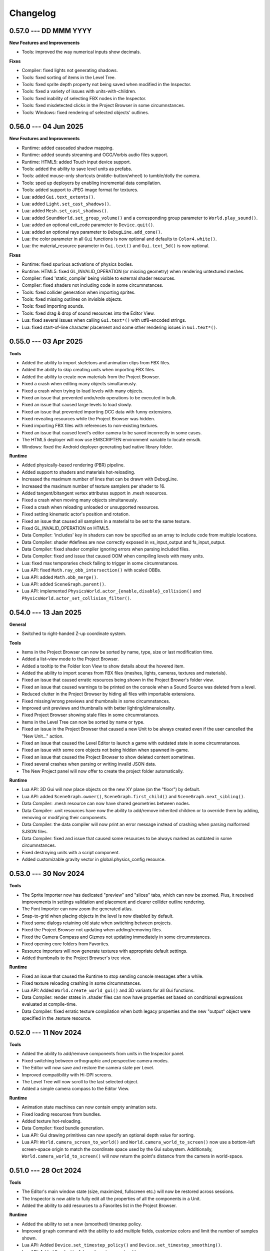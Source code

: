 Changelog
=========

0.57.0 --- DD MMM YYYY
----------------------

**New Features and Improvements**

* Tools: improved the way numerical inputs show decimals.

**Fixes**

* Compiler: fixed lights not generating shadows.
* Tools: fixed sorting of items in the Level Tree.
* Tools: fixed sprite depth property not being saved when modified in the Inspector.
* Tools: fixed a variety of issues with units-with-children.
* Tools: fixed inability of selecting FBX nodes in the Inspector.
* Tools: fixed misdetected clicks in the Project Browser in some circumnstances.
* Tools: Windows: fixed rendering of selected objects' outlines.

0.56.0 --- 04 Jun 2025
----------------------

**New Features and Improvements**

* Runtime: added cascaded shadow mapping.
* Runtime: added sounds streaming and OGG/Vorbis audio files support.
* Runtime: HTML5: added Touch input device support.
* Tools: added the ability to save level units as prefabs.
* Tools: added mouse-only shortcuts (middle-button/wheel) to tumble/dolly the camera.
* Tools: sped up deployers by enabling incremental data compilation.
* Tools: added support to JPEG image format for textures.
* Lua: added ``Gui.text_extents()``.
* Lua: added ``Light.set_cast_shadows()``.
* Lua: added ``Mesh.set_cast_shadows()``.
* Lua: added ``SoundWorld.set_group_volume()`` and a corresponding group parameter to ``World.play_sound()``.
* Lua: added an optional exit_code parameter to ``Device.quit()``.
* Lua: added an optional rays parameter to ``DebugLine.add_cone()``.
* Lua: the color parameter in all ``Gui`` functions is now optional and defaults to ``Color4.white()``.
* Lua: the material_resource parameter in ``Gui.text()`` and ``Gui.text_3d()`` is now optional.

**Fixes**

* Runtime: fixed spurious activations of physics bodies.
* Runtime: HTML5: fixed GL_INVALID_OPERATION (or missing geometry) when rendering untextured meshes.
* Compiler: fixed 'static_compile' being visible to external shader resources.
* Compiler: fixed shaders not including code in some circumnstances.
* Tools: fixed collider generation when importing sprites.
* Tools: fixed missing outlines on invisible objects.
* Tools: fixed importing sounds.
* Tools: fixed drag & drop of sound resources into the Editor View.
* Lua: fixed several issues when calling ``Gui.text*()`` with utf8-encoded strings.
* Lua: fixed start-of-line character placement and some other rendering issues in ``Gui.text*()``.

0.55.0 --- 03 Apr 2025
----------------------

**Tools**

* Added the ability to import skeletons and animation clips from FBX files.
* Added the ability to skip creating units when importing FBX files.
* Added the ability to create new materials from the Project Browser.
* Fixed a crash when editing many objects simultaneusly.
* Fixed a crash when trying to load levels with many objects.
* Fixed an issue that prevented undo/redo operations to be executed in bulk.
* Fixed an issue that caused large levels to load slowly.
* Fixed an issue that prevented importing DCC data with funny extensions.
* Fixed revealing resources while the Project Browser was hidden.
* Fixed importing FBX files with references to non-existing textures.
* Fixed an issue that caused level's editor camera to be saved incorrectly in some cases.
* The HTML5 deployer will now use EMSCRIPTEN environment variable to locate emsdk.
* Windows: fixed the Android deployer generating bad native library folder.

**Runtime**

* Added physically-based rendering (PBR) pipeline.
* Added support to shaders and materials hot-reloading.
* Increased the maximum number of lines that can be drawn with DebugLine.
* Increased the maximum number of texture samplers per shader to 16.
* Added tangent/bitangent vertex attributes support in .mesh resources.
* Fixed a crash when moving many objects simultaneusly.
* Fixed a crash when reloading unloaded or unsupported resources.
* Fixed setting kinematic actor's position and rotation.
* Fixed an issue that caused all samplers in a material to be set to the same texture.
* Fixed GL_INVALID_OPERATION on HTML5.
* Data Compiler: 'includes' key in shaders can now be specified as an array to include code from multiple locations.
* Data Compiler: shader #defines are now correctly exposed in vs_input_output and fs_input_output.
* Data Compiler: fixed shader compiler ignoring errors when parsing included files.
* Data Compiler: fixed and issue that caused OOM when compiling levels with many units.
* Lua: fixed max temporaries check failing to trigger in some circumnstances.
* Lua API: fixed ``Math.ray_obb_intersection()`` with scaled OBBs.
* Lua API: added ``Math.obb_merge()``.
* Lua API: added ``SceneGraph.parent()``.
* Lua API: implemented ``PhysicsWorld.actor_{enable,disable}_collision()`` and ``PhysicsWorld.actor_set_collision_filter()``.

0.54.0 --- 13 Jan 2025
----------------------

**General**

* Switched to right-handed Z-up coordinate system.

**Tools**

* Items in the Project Browser can now be sorted by name, type, size or last modification time.
* Added a list-view mode to the Project Browser.
* Added a tooltip to the Folder Icon View to show details about the hovered item.
* Added the ability to import scenes from FBX files (meshes, lights, cameras, textures and materials).
* Fixed an issue that caused erratic resources being shown in the Project Brower's folder view.
* Fixed an issue that caused warnings to be printed on the console when a Sound Source was deleted from a level.
* Reduced clutter in the Project Browser by hiding all files with importable extensions.
* Fixed missing/wrong previews and thumbnails in some circumnstances.
* Improved unit previews and thumbnails with better lighting/dimensionality.
* Fixed Project Browser showing stale files in some circumnstances.
* Items in the Level Tree can now be sorted by name or type.
* Fixed an issue in the Project Browser that caused a new Unit to be always created even if the user cancelled the "New Unit..." action.
* Fixed an issue that caused the Level Editor to launch a game with outdated state in some circumnstances.
* Fixed an issue with some core objects not being hidden when spawned in-game.
* Fixed an issue that caused the Project Browser to show deleted content sometimes.
* Fixed several crashes when parsing or writing invalid JSON data.
* The New Project panel will now offer to create the project folder automatically.

**Runtime**

* Lua API: 3D Gui will now place objects on the new XY plane (on the "floor") by default.
* Lua API: added ``SceneGraph.owner()``, ``SceneGraph.first_child()`` and ``SceneGraph.next_sibling()``.
* Data Compiler: .mesh resource can now have shared geometries between nodes.
* Data Compiler: .unit resources have now the ability to add/remove inherited children or to override them by adding, removing or modifying their components.
* Data Compiler: the data compiler will now print an error message instead of crashing when parsing malformed SJSON files.
* Data Compiler: fixed and issue that caused some resources to be always marked as outdated in some circumnstances.
* Fixed destroying units with a script component.
* Added customizable gravity vector in global.physics_config resource.

0.53.0 --- 30 Nov 2024
----------------------

**Tools**

* The Sprite Importer now has dedicated "preview" and "slices" tabs, which can now be zoomed. Plus, it received improvements in settings validation and placement and clearer collider outline rendering.
* The Font Importer can now zoom the generated atlas.
* Snap-to-grid when placing objects in the level is now disabled by default.
* Fixed some dialogs retaining old state when switching between projects.
* Fixed the Project Browser not updating when adding/removing files.
* Fixed the Camera Compass and Gizmos not updating immediately in some circumnstances.
* Fixed opening core folders from Favorites.
* Resource importers will now generate textures with appropriate default settings.
* Added thumbnails to the Project Browser's tree view.

**Runtime**

* Fixed an issue that caused the Runtime to stop sending console messages after a while.
* Fixed texture reloading crashing in some circumnstances.
* Lua API: Added ``World.create_world_gui()`` and 3D variants for all Gui functions.
* Data Compiler: render states in .shader files can now have properties set based on conditional expressions evaluated at compile-time.
* Data Compiler: fixed erratic texture compilation when both legacy properties and the new "output" object were specified in the .texture resource.

0.52.0 --- 11 Nov 2024
----------------------

**Tools**

* Added the ability to add/remove components from units in the Inspector panel.
* Fixed switching between orthographic and perspective camera modes.
* The Editor will now save and restore the camera state per Level.
* Improved compatibility with Hi-DPI screens.
* The Level Tree will now scroll to the last selected object.
* Added a simple camera compass to the Editor View.

**Runtime**

* Animation state machines can now contain empty animation sets.
* Fixed loading resources from bundles.
* Added texture hot-reloading.
* Data Compiler: fixed bundle generation.
* Lua API: Gui drawing primitives can now specify an optional depth value for sorting.
* Lua API: ``World.camera_screen_to_world()`` and ``World.camera_world_to_screen()`` now use a bottom-left screen-space origin to match the coordinate space used by the Gui subsystem. Additionally, ``World.camera_world_to_screen()`` will now return the point's distance from the camera in world-space.

0.51.0 --- 28 Oct 2024
----------------------

**Tools**

* The Editor's main window state (size, maximized, fullscreen etc.) will now be restored across sessions.
* The Inspector is now able to fully edit all the properties of all the components in a Unit.
* Added the ability to add resources to a Favorites list in the Project Browser.

**Runtime**

* Added the ability to set a new (smoothed) timestep policy.
* Improved ``graph`` command with the ability to add multiple fields, customize colors and limit the number of samples shown.
* Lua API: Added ``Device.set_timestep_policy()`` and ``Device.set_timestep_smoothing()``.
* Lua API: Added ``RenderWorld.mesh_set_geometry()``.
* Windows: fixed xinput.dll not found on some systems.
* Windows: fixed console output and absolute paths when launched under MinGW.

0.50.0 --- 10 Oct 2024
----------------------

**Tools**

* Added an option to use the debug keystore when deploying APKs for Android.
* Added the ability to copy the path of files in the Project Browser.
* Fixed unit preview in the Resource Chooser.
* The Console will now show a single line with a counter instead of spamming the view with duplicated entries.
* Fixed Console's text color in dark/light mode.
* Fixed mouse click in the Editor View not selecting the correct sprite in some circumnstances.
* Added the ability to drag & drop units from the ProjectBrowser to the EditorView.
* Added thumbnails for .unit, .material, .texture and .sound resources in the Project Browser.
* Fixed importing resources in the source directory's root asking for destination directory.
* Improved revealing a resource in the Project Browser.
* Fixed some dialogs not getting focus when opened after the first time.

**Runtime**

* Fixed intra-frame button press/release detection.
* Added ``--hidden`` CLI option.
* Fixed HashMap and HashSet.
* Packages will now bring resources online in the correct order. This enables runtime optimizations and features previously impossible to have.
* Windows: fixed resolution property from boot.config not being honored.
* Data Compiler: Added per-platform texture output settings.
* Data Compiler: Fixed existence/redefinition checks for samplers.
* Data Compiler: Added the ability to inherit render states via the ``inherit`` property.
* Data Compiler: Windows: Fixed shader compilation.
* Data Compiler: Improved data writing robustness.
* Lua API: Added ``Device.screenshot()`` and ``screenshot()`` callback, see :doc:`lua_api` for details.
* Lua API: Added ``Material.set_texture()``.
* Lua API: Added ``Gui.material()``.

0.49.0 --- 27 Nov 2023
----------------------

**Data Compiler**

* Linux: fixed detection of deleted directories in some cases.

**Runtime**

* Fixed a crash when rendering text with a font missing some of the glyphs.
* Fixed pixelation when rendering scaled text.
* Fixed .sprite_animation's compiler and resources.

**Tools**

* Added a TrueType and OpenType Font Importer.
* Added the ability to rename a sprite in the Sprite Importer.
* Added a popup menu to quickly access some resource-related functionalities directly from the Console.
* Fixed initial 'sensitivity' state in some widgets.
* Fixed erratic messages when importing assets and improved import procedure robustness.
* Fixed creating new project from templates.
* The most recent project in the Projects List can now be opened by pressing the 'Enter' key.

0.48.0 --- *31 Jul 2023*
------------------------

**Data Compiler**

* Data directories can now be deleted at run-time to force a full data compilation.
* Some dependencies for Lua scripts are now automatically determined by parsing require() calls in the source.
* Add ability to pack compiled data together into "bundles".
* Windows: fixed an issue that prevented the data-compiler to be launched in stand-alone mode when the data-compiler server was running.

**Runtime**

* Added experimental HTML5 target platform.
* Added ``--window-rect``, ``--bundle`` and ``--bundle-dir`` CLI options.
* Fixed a double-free error during shutdown.
* Bumped minimum OpenGL|ES version for Android platform to 3.0.

**Tools**

* Added Deploy dialog to generate packages for all supported platforms.
* Added camera framing of selected objects or whole Level.
* Numeric input fields will now accept simple math expressions.
* Fixed the Editor View struggling to grab keyboard focus sometimes.
* Fixed an issue that caused a project folder to be deleted when the ESC key was pressed in the confirmation dialog.
* Fixed the Editor View's size when Hi-DPI is enabled.
* Fixed minor aesthetic issues.

**Lua API**

* Added ``Matrix4x4.scale()`` and ``Matrix4x4.set_scale()``.
* Added ``Math.obb_vertices()``.
* Fixed ``Touch.axis()`` value not being updated at the start or end of a touch action.

0.47.0 --- *06 Feb 2023*
------------------------

**Data Compiler**

* Fixed file changes not detected sometimes.
* Fixed Ctrl+C/SIGTERM/SIGINT not being honored when launched with --server.
* Fixed handling of filenames containing some special characters.
* Fixed a crash when a directory was created and deleted immediately after in a project folder.

**Runtime**

* Windows: reduced CPU usage by polling joypads' status in a background thread.
* Added ``graph`` command to plot profiler data at runtime.
* The ConsoleServer will now report an error when a command is not found.
* Fixed a crash when reloading materials.
* Hot-reloading has been enabled for all resource types.
* Fixed a crash when malformed lua scripts were passed to boot.config or require()-ed from other lua scripts.

**Tools**

* The tools are now licensed under the GNU GPL v3.0 or later.
* Bumped minimum GTK+ version to 3.22 (Ubuntu 18.04+).
* Added the ability to set a limit to the memory used by the undo/redo system.
* The editor now uses an external service to launch subprocesses and clean them up effectively after crashes.
* Fixed crashes in the undo/redo system.
* Fixed minor issues when toggling the Console.
* Fixed the Project Browser not being able to obtain keyboard focus.
* Fixed camera view not being restored.
* Fixed minor aesthetic issues.
* Fixed Console's text not scrolling to bottom.

**Lua API**

* Added ``Input.events()``, see :doc:`lua_api` for details.

**Samples**

* Added 03-joypad sample.

0.46.0 --- *19 Nov 2021*
------------------------

**General**

* Updated various external web links to docs, website etc.
* Windows: fixed handling of spaces in filenames when spawning external processes.

**Tools**

* The Console will now use local time for log output.

0.45.0 --- *30 Jul 2021*
------------------------

**Data Compiler**

* Fixed standalone compiler never exiting when another compiler instance was running in server mode.

**Tools**

* Fixed opening projects from the menubar when in the welcome panel.
* Fixed projects opened from the menubar not being added to the recent projects list.
* Fixed deploy getting stuck.
* Linux: fixed launching editor under Wayland.

0.44.0 --- *13 May 2021*
------------------------

**Data Compiler**

* Fixed undetected file changes in some circumnstances.

**Tools**

* Fixed Engine View not redrawing when a command was sent from the Console.
* Various fixes and improvements to the Console.
* The Editor will now check whether the file being edited is deleted from the Project Browser to ask user for confirmation.
* Added the ability to set in the Preferences the external editors to use when opening Lua and image files. (Currently only available on Linux.)
* Custom theme improvements.
* Fixed duplicated entries in the Resource Chooser.
* Changing the sprite in the Sprite Renderer component is now reflected to the Runtime.
* Added noop resources in ``core/components/noop.*``.
* Changed the fallback shader to output Color4(255, 0, 255, 255).
* Added the ability to spawn empty units.
* Added the ability to choose between "Light" and "Dark" theme for the editor UI.

**Lua API**

* Added ``World.camera_destroy()``.

0.43.0 --- *17 Apr 2021*
------------------------

**Data Compiler**

* Windows: fixed garbage data written past EOF in some circumnstances.
* Fixed uniform data compilation in materials.

**Runtime**

* Added --pumped mode to skip rendering of frames unless explicitly requested.
* Fixed the creation of uniforms with ``matrix4x4`` type.
* Fixed crashes when loading shaders in some circumnstances.

**Tools**

* Windows: fixed wrong Editor View window size.
* Added a setting to limit the number of lines displayed by the Console.
* Added hyperlinks to resource paths in the Console.
* Selection is now correctly restored after Editor View restarts.
* Fix Editor window title showing incorrect level-changed state.
* Reduced CPU & GPU usage by launching Editor Views with --pumped runtime.
* Added multi-selection support.
* Improved the rendering of the outlines of selected objects.

**Lua API**

* Added ``Math.obb_intersects_frustum()``
* Removed ``DebugLine.add_unit()``
* Fixed ``World.camera_screen_to_world()`` returning incorrect z-axis values on Windows/D3D.
* ``print()`` will now try to detect the type of the lightuserdata and print it accordingly.

0.42.0 --- *05 Mar 2021*
------------------------

**Editor**

* Improved the visibility and picking of the handles of every gizmo.
* Added camera-plane translation to the Move tool.
* Added camera-plane rotation to the Rotate tool.
* Added axis-, plane- and uniform-scaling to the Scale tool.
* Fixed an issue that prevented the Editor View to be restarted in some circumnstances.
* Fixed the translation of multiple unaligned objects when snapping was enabled.
* Added new Crown logo.
* Added icons to the Level Tree View.
* Updated the meshes for Sound, Camera and Light units.
* Added a button to the Resource Chooser to "reveal" the selected resource in the Project Browser.
* Fixed placement of objects when snap-to-grid was enabled.

**Runtime**

* Upgraded to LuaJIT 2.1.
* Added support to 64-bits Android (ARMv8-a).
* Fixed changing Mesh and Sprite visibility.

0.41.0 --- *16 Jan 2021*
------------------------

**Manual**

* Improved the Introduction and added Features section
* Added Glossary
* Added license statement about "Your Game or Application"

**Data Compiler**

* Fixed compilation of collider volumes

**Runtime**

* Fixed loading of collider volumes

**Tools**

* The Editor View now will use the actual unit being placed as a preview instead of its wireframe
* Fixed an issue that caused textures with supported extension types to be skipped by the importer
* Added the ability select distinct resource types in the Import dialog
* Fixed Lua error when setting camera parameters
* The Project Browser will now show every file type except those used only internally by the Editor
* Removed the default "FPSCamera" camera from the core game framework

0.40.0 --- *06 Jan 2021*
------------------------

**Data Compiler**

* Fixed an issue that caused resources to not be compiled with the proper version in rare circumnstances
* Fixed an issue that caused the compiler to crash when reading empty source files
* Fixed an issue that prevented the output from external data compilers to not be read under Windows

**Runtime**

* Fixed child nodes in the SceneGraph not being marked as changed when their parent was changed
* Removed support for multiple components per Unit.
* Added ability to express unit's parent-child relationship from within .unit and .level files

**Exporters**

* Added the ability to export full scene hierarchy to the Blender exporter
* Removed support for Blender < 2.80

**Tools**

* Added logs expiration option to Preferences dialog
* Added the ability to select from a number of templates (samples) when creating new projects
* Changed the default accelerator for deleting objects from Ctrl+K to Delete
* Fixed an issue that caused the Level Editor to ask multiple times whether save the level in some circumnstances
* Level Editor now restores the Console's history from previous sessions
* Improved the title of the Level Editor window to include the name of the current opened level and an indication of whether it has been modified since the last save to disk

**Lua API**

* All component managers accessors have been uniformed to accept a component instance ID (instead of a UnitId or both):
	- All ``AnimationStateMachine.*``, except ``AnimationStateMachine.create()``
	- All ``RenderWorld.light_*``, except ``RenderWorld.light_create()``
	- All ``RenderWorld.sprite_*``, except ``RenderWorld.sprite_create()``
	- All ``SceneGraph.*``, except ``SceneGraph.create()``
	- All ``World.camera_*``, except ``World.camera_create()``
	- ``PhysicsWorld.actor_instances()``
* Added AnimationStateMachine.instance()
* ``RenderWorld.set_mesh_visible()`` will now work as expected
* Changed ``SceneGraph.link()`` behavior and added parameters to explicitly set the position, rotation and scale of the child transform after linking is done
* Fixed ``Matrix4x4.rotation()`` to return the correct Quaternion even when the matrix has scaling applied
* Fixed ``SceneGraph.*_rotation()`` to return the correct Quaternion even when the node has scaling applied
* Fixed ``SceneGraph.unlink()`` to correctly set the local pose of the unlinked transform to its previous world pose
* Fixed ``SceneGraph.destroy()`` to correctly update any linked transform before deleting the node

0.39.0 --- *24 Oct 2020*
------------------------

**Data Compiler**

* Fixed detection on new sub-directories and sub-directory renames
* Fixed handling of paths without type extension
* Improved file deletion detection and data directory coherence
* Improved file modification detection and source index caching
* Improved the unit compiler by fixing a number of bugs and adding support to "deleted_components"

**Runtime**

* Removed support for 32-bit x86 architectures

**Tools**

* Added ability to create new scripts from Project Browser
* Added ability to create new units from Project Browser
* Added Debug > Build Data
* Added QWER accelerators to place, move, rotate and scale object actions
* Added support for Windows
* Added the ability to duplicate objects from Level Tree
* Added Welcome panel with a list of recent projects and the ability to create new projects or import existing ones
* Bumped minimum GTK+ version to 3.16 (Ubuntu 16.04.2+)
* Fix an issue that caused the Editor View camera not returning to idle in some circumnstances
* Fixed a number of dialog boxes that were not centered to the Level Editor's main window
* Fixed an issue that allowed the user to enter blank names when creating new folders in the Project Browser
* Fixed an issue that caused Project Browser to show inconsistent folder structured in some circumnstances
* Fixed an issue that caused the camera view accelerators to interfere with text input
* Fixed an issue that prevented some components from being removed when reimporting sprites
* Fixed and issue that caused generation of spurious "set-actions" when editing properties in the Properties panel
* Fixed modifier keys getting stuck in the wrong state in some circumnstances
* Fixed multiple selection in Level Tree
* Fixed undo/redo when setting properties of some unit components
* Improved Project Browser to not show irrelevant items
* Improved Test Level/Start Game button behavior when game failed to launch
* Level Editor connection to the Data Compiler, Editor View(s) and Game is now faster and more robust
* Level Editor now saves aggregate logs to disk. User can browse logs folder from Help > Browse Logs...
* New Project dialog no longer allows selecting non-empty folders for new projects
* Objects inside .level files are now ordered by their ID before serialization
* Save Level dialog now warns before overwriting a file that already exists
* Unified Engine and Run menubar items into a single Debug menubar item

**Lua API**

* Added Matrix4x4.equal()

0.38.0 --- *24 Aug 2020*
------------------------

**Runtime**

* Added "help" command
* Core primitives now include UV, tangent and bitangent data
* Fixed a crash when multiple clients were connected to the Console Server
* Fixed a crash when reloading lua scripts that haden't been loaded previously
* Fixed an issue that caused levels to be compiled successfully even when the units they depended on contained errors
* Fixed reloading of main.lua files from samples
* The Data Compiler now detects when files are deleted

**Tools**

* Added Gizmo size and Autosave timer options to Preferences dialog
* Added the ability to toggle visibility of the Inspector inside the Level Editor
* Added the Project Browser
* Added the Statusbar
* Fixed an issue that allowed the Level Editor to load or save levels outside the source directory
* Fixed an issue that allowed the user to enter blank names when renaming objects in the Level Tree
* Fixed an issue that caused level auto-saving in Level Editor not triggering at the intended interval
* Fixed an issue that caused the Level Editor to not include "core/units/camera" in the boot.package of a newly created project
* Fixed an issue that caused the Level Editor to start the Editor View before data compilation was done in some circumstances
* Fixed main.lua files generated by Level Editor for new projects
* Improved look of EntryVector3 widget
* Lua reloading has been extended to the running game when pressing F5 from the Level Editor
* Nodes in the Level Tree can now be expanded by clicking on the corresponding row
* Preferences are now saved to the user's config directory
* Renaming of objects in the Level Tree is now handled with a modal dialog
* The Editor View will now show a message explaining how to recover the session after a crash or unintended disconnection
* Unified the asset import dialogs

**Samples**

* Unified projects directory structure

0.37.0 --- *26 Jun 2020*
------------------------

**Runtime**

* Added Material.set_vector4() and Material.set_matrix4x4()
* Added PhysicsWorld.actor_destroy()
* Added RenderWorld.mesh_material(), RenderWorld.mesh_set_material() and RenderWorld.sprite_material()
* Added the ability to hot-reload Lua files
* Added the ability to scale the shape of colliders at Unit spawn time
* Added Window.set_cursor_mode()
* Added World.unit_by_name() to retrieve unit by its name in the Level Editor
* Bumped minimum Android version to 7.0+
* Bumped minimum OpenGL version to 3.2+ for Linux
* Fixed an issue that caused PhysicsWorld.set_gravity() to re-enable gravity to actors that previously disabled it with PhysicsWorld.actor_disable_gravity()
* Fixed an issue that prevented kinematic actors to be controlled via the SceneGraph
* Fixed an issue that prevented PhysicsWorld.actor_center_of_mass() to be called for static actors
* Fixed an issue that prevented PhysicsWorld.actor_world_{position,rotation,pose}() to be called for static actors
* Fixed an issue that reset the sprite animation to the beginning even when loop was set to false
* Fixed an issue where a regular Matrix4x4 was returned if Matrix4x4Box is called without arguments
* Removed "io" and "os" libraries from Lua API
* Small fixes and performance improvements
* Sprite's frame number now wraps if it is greater than the total number of frames in the sprite

**Tools**

* Added the ability to specify a circle collider in the Sprite Importer
* Added the ability to specify the actor class in the Sprite Importer
* Added the ability to specify the destination of the console commands between Game and Editor
* Fixed a crash when entering empty commands in the console
* Fixed an issue that caused the Level Editor to not correctly save a level specified from command line
* Fixed an issue that could cause the Level Editor to crash when large number of TCP/IP packets were sent to it
* Fixed an issue that could cause the Level Editor to crash when scrolling through the console history
* Fixed an issue that could cause the Level Editor to incorrectly parse identifiers in SJSON files
* Fixed an issue that generated wrong render states when blending is enabled while no blend function/equation is specified
* Fixed an issue that prevented some operations in the Level Editor from being (un/re)done
* Fixed an issue that prevented the data compiler from restoring and saving its state when launched by the Level Editor
* Improved the numeric entry widget which now takes less space and provides more convenient input workflows
* Resources autoload is disabled when testing levels from Level Editor
* The Data Compiler will now track data "requirements" and automatically include them in packages when it's needed
* The game will now be started or stopped according to its running state when launched from the Level Editor
* The Properties Panel now accepts more sensible numeric ranges
* The Properties Panel now allows the user to modify most Unit's component properties
